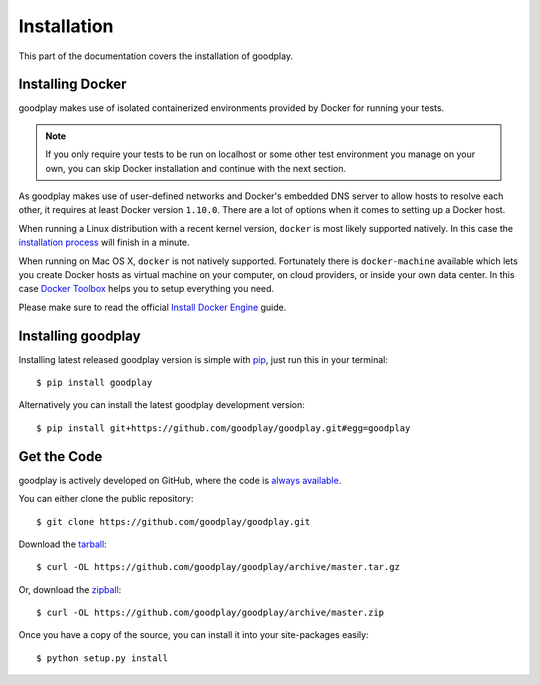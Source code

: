 .. _installation:

Installation
============

This part of the documentation covers the installation of goodplay.


Installing Docker
-----------------

goodplay makes use of isolated containerized environments provided by Docker
for running your tests.

.. note::

   If you only require your tests to be run on localhost or some other
   test environment you manage on your own, you can skip Docker installation
   and continue with the next section.

As goodplay makes use of user-defined networks and Docker's embedded DNS
server to allow hosts to resolve each other, it requires at least Docker
version ``1.10.0``.
There are a lot of options when it comes to setting up a Docker host.

When running a Linux distribution with a recent kernel version, ``docker``
is most likely supported natively.
In this case the `installation process`_ will finish in a minute.

When running on Mac OS X, ``docker`` is not natively supported.
Fortunately there is ``docker-machine`` available which lets you create
Docker hosts as virtual machine on your computer, on cloud providers,
or inside your own data center.
In this case `Docker Toolbox`_ helps you to setup everything you need.

Please make sure to read the official `Install Docker Engine`_ guide.

.. _`installation process`: https://docs.docker.com/linux/step_one/
.. _`Docker Toolbox`: https://www.docker.com/docker-toolbox
.. _`Install Docker Engine`: https://docs.docker.com/engine/installation/


Installing goodplay
-------------------

Installing latest released goodplay version is simple with pip_,
just run this in your terminal::

   $ pip install goodplay

Alternatively you can install the latest goodplay development version::

   $ pip install git+https://github.com/goodplay/goodplay.git#egg=goodplay

.. _pip: https://pip.pypa.io


Get the Code
------------

goodplay is actively developed on GitHub, where the code is
`always available <https://github.com/goodplay/goodplay>`_.

You can either clone the public repository::

    $ git clone https://github.com/goodplay/goodplay.git

Download the `tarball <https://github.com/goodplay/goodplay/archive/master.tar.gz>`_::

    $ curl -OL https://github.com/goodplay/goodplay/archive/master.tar.gz

Or, download the `zipball <https://github.com/goodplay/goodplay/archive/master.zip>`_::

    $ curl -OL https://github.com/goodplay/goodplay/archive/master.zip


Once you have a copy of the source, you can install it into your
site-packages easily::

    $ python setup.py install
